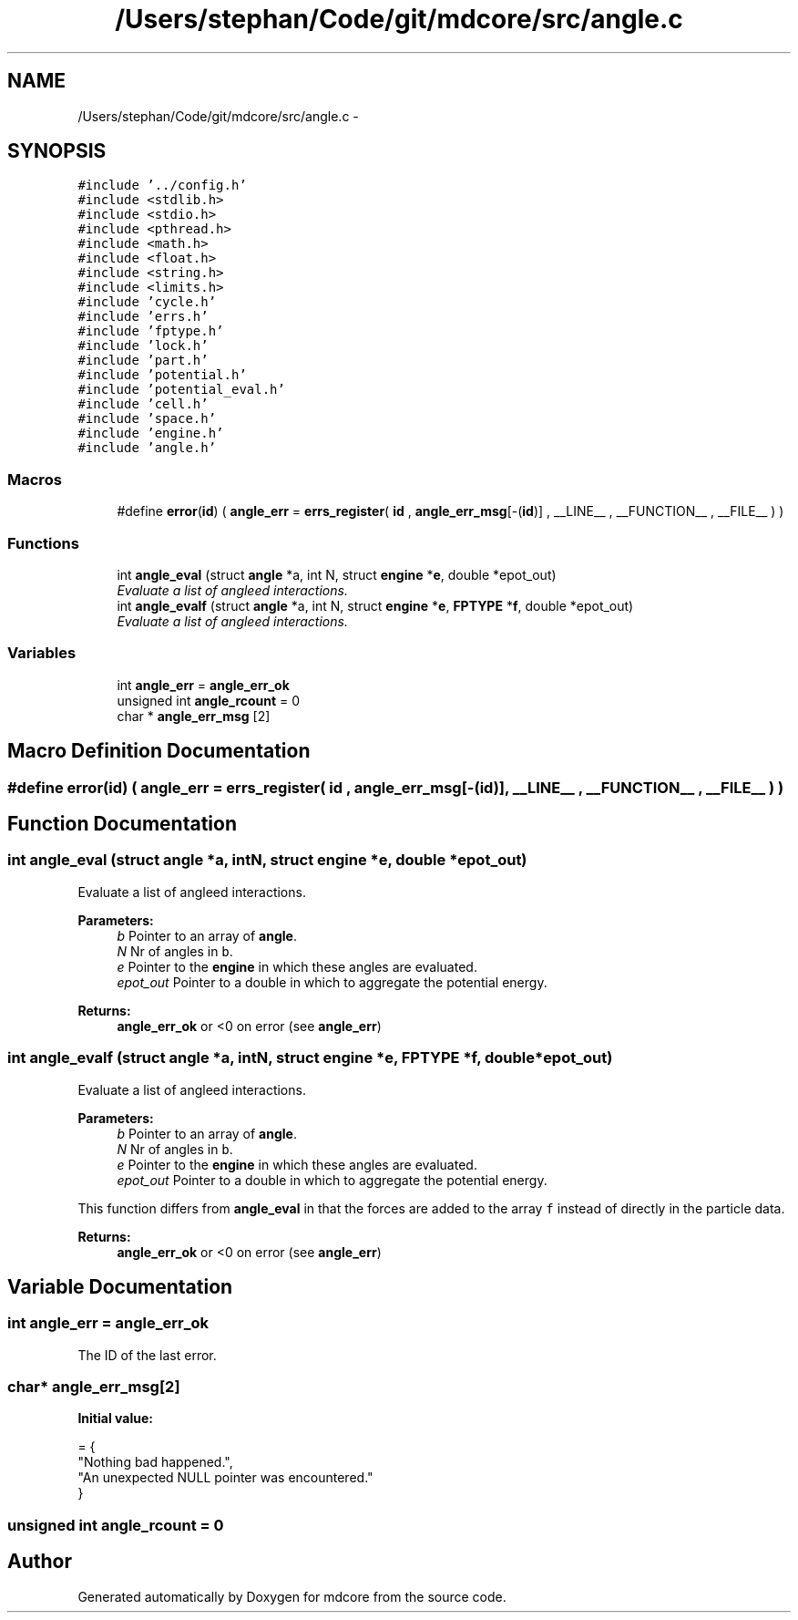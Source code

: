.TH "/Users/stephan/Code/git/mdcore/src/angle.c" 3 "Thu Apr 24 2014" "Version 0.1.5" "mdcore" \" -*- nroff -*-
.ad l
.nh
.SH NAME
/Users/stephan/Code/git/mdcore/src/angle.c \- 
.SH SYNOPSIS
.br
.PP
\fC#include '\&.\&./config\&.h'\fP
.br
\fC#include <stdlib\&.h>\fP
.br
\fC#include <stdio\&.h>\fP
.br
\fC#include <pthread\&.h>\fP
.br
\fC#include <math\&.h>\fP
.br
\fC#include <float\&.h>\fP
.br
\fC#include <string\&.h>\fP
.br
\fC#include <limits\&.h>\fP
.br
\fC#include 'cycle\&.h'\fP
.br
\fC#include 'errs\&.h'\fP
.br
\fC#include 'fptype\&.h'\fP
.br
\fC#include 'lock\&.h'\fP
.br
\fC#include 'part\&.h'\fP
.br
\fC#include 'potential\&.h'\fP
.br
\fC#include 'potential_eval\&.h'\fP
.br
\fC#include 'cell\&.h'\fP
.br
\fC#include 'space\&.h'\fP
.br
\fC#include 'engine\&.h'\fP
.br
\fC#include 'angle\&.h'\fP
.br

.SS "Macros"

.in +1c
.ti -1c
.RI "#define \fBerror\fP(\fBid\fP)   ( \fBangle_err\fP = \fBerrs_register\fP( \fBid\fP , \fBangle_err_msg\fP[-(\fBid\fP)] , __LINE__ , __FUNCTION__ , __FILE__ ) )"
.br
.in -1c
.SS "Functions"

.in +1c
.ti -1c
.RI "int \fBangle_eval\fP (struct \fBangle\fP *a, int N, struct \fBengine\fP *\fBe\fP, double *epot_out)"
.br
.RI "\fIEvaluate a list of angleed interactions\&. \fP"
.ti -1c
.RI "int \fBangle_evalf\fP (struct \fBangle\fP *a, int N, struct \fBengine\fP *\fBe\fP, \fBFPTYPE\fP *\fBf\fP, double *epot_out)"
.br
.RI "\fIEvaluate a list of angleed interactions\&. \fP"
.in -1c
.SS "Variables"

.in +1c
.ti -1c
.RI "int \fBangle_err\fP = \fBangle_err_ok\fP"
.br
.ti -1c
.RI "unsigned int \fBangle_rcount\fP = 0"
.br
.ti -1c
.RI "char * \fBangle_err_msg\fP [2]"
.br
.in -1c
.SH "Macro Definition Documentation"
.PP 
.SS "#define error(\fBid\fP)   ( \fBangle_err\fP = \fBerrs_register\fP( \fBid\fP , \fBangle_err_msg\fP[-(\fBid\fP)] , __LINE__ , __FUNCTION__ , __FILE__ ) )"

.SH "Function Documentation"
.PP 
.SS "int angle_eval (struct \fBangle\fP *a, intN, struct \fBengine\fP *e, double *epot_out)"

.PP
Evaluate a list of angleed interactions\&. 
.PP
\fBParameters:\fP
.RS 4
\fIb\fP Pointer to an array of \fBangle\fP\&. 
.br
\fIN\fP Nr of angles in \fCb\fP\&. 
.br
\fIe\fP Pointer to the \fBengine\fP in which these angles are evaluated\&. 
.br
\fIepot_out\fP Pointer to a double in which to aggregate the potential energy\&.
.RE
.PP
\fBReturns:\fP
.RS 4
\fBangle_err_ok\fP or <0 on error (see \fBangle_err\fP) 
.RE
.PP

.SS "int angle_evalf (struct \fBangle\fP *a, intN, struct \fBengine\fP *e, \fBFPTYPE\fP *f, double *epot_out)"

.PP
Evaluate a list of angleed interactions\&. 
.PP
\fBParameters:\fP
.RS 4
\fIb\fP Pointer to an array of \fBangle\fP\&. 
.br
\fIN\fP Nr of angles in \fCb\fP\&. 
.br
\fIe\fP Pointer to the \fBengine\fP in which these angles are evaluated\&. 
.br
\fIepot_out\fP Pointer to a double in which to aggregate the potential energy\&.
.RE
.PP
This function differs from \fBangle_eval\fP in that the forces are added to the array \fCf\fP instead of directly in the particle data\&.
.PP
\fBReturns:\fP
.RS 4
\fBangle_err_ok\fP or <0 on error (see \fBangle_err\fP) 
.RE
.PP

.SH "Variable Documentation"
.PP 
.SS "int angle_err = \fBangle_err_ok\fP"
The ID of the last error\&. 
.SS "char* angle_err_msg[2]"
\fBInitial value:\fP
.PP
.nf
= {
        "Nothing bad happened\&.",
    "An unexpected NULL pointer was encountered\&."
        }
.fi
.SS "unsigned int angle_rcount = 0"

.SH "Author"
.PP 
Generated automatically by Doxygen for mdcore from the source code\&.
